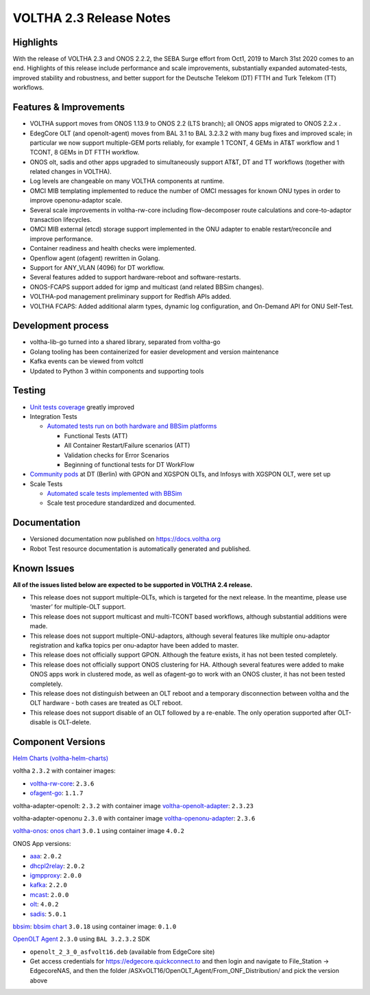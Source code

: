 VOLTHA 2.3 Release Notes
========================

Highlights
----------

With the release of VOLTHA 2.3 and ONOS 2.2.2, the SEBA Surge effort from Oct1,
2019 to March 31st 2020 comes to an end. Highlights of this release include
performance and scale improvements, substantially expanded automated-tests,
improved stability and robustness, and better support for the Deutsche Telekom
(DT) FTTH and Turk Telekom (TT) workflows.

Features & Improvements
-----------------------

- VOLTHA support moves from ONOS 1.13.9 to ONOS 2.2 (LTS branch); all ONOS apps
  migrated to ONOS 2.2.x .

- EdegCore OLT (and openolt-agent) moves from BAL 3.1 to BAL 3.2.3.2 with many
  bug fixes and improved scale; in particular we now support multiple-GEM ports
  reliably, for example 1 TCONT, 4 GEMs in AT&T workflow and 1 TCONT, 8 GEMs in
  DT FTTH workflow.

- ONOS olt, sadis and other apps upgraded to simultaneously support AT&T, DT
  and TT workflows (together with related changes in VOLTHA).

- Log levels are changeable on many VOLTHA components at runtime.

- OMCI MIB templating implemented to reduce the number of OMCI messages for
  known ONU types in order to improve openonu-adaptor scale.

- Several scale improvements in voltha-rw-core including flow-decomposer route
  calculations and core-to-adaptor transaction lifecycles.

- OMCI MIB external (etcd) storage support implemented in the ONU adapter to
  enable restart/reconcile and improve performance.

- Container readiness and health checks were implemented.

- Openflow agent (ofagent) rewritten in Golang.

- Support for ANY_VLAN (4096) for DT workflow.

- Several features added to support hardware-reboot and software-restarts.

- ONOS-FCAPS support added for igmp and multicast (and related BBSim changes).

- VOLTHA-pod management preliminary support for Redfish APIs added.

- VOLTHA FCAPS: Added additional alarm types, dynamic log configuration, and
  On-Demand API for ONU Self-Test.

Development process
-------------------

- voltha-lib-go turned into a shared library, separated from voltha-go

- Golang tooling has been containerized for easier development and version
  maintenance

- Kafka events can be viewed from voltctl

- Updated to Python 3 within components and supporting tools


Testing
-------

- `Unit tests coverage
  <https://jenkins.opencord.org/view/VOLTHA%202.x%20verify>`_ greatly improved

- Integration Tests

  - `Automated tests run on both hardware and BBSim platforms
    <https://jenkins.opencord.org/view/VOLTHA-2.3/>`_

    - Functional Tests (ATT)
    - All Container Restart/Failure scenarios (ATT)
    - Validation checks for Error Scenarios
    - Beginning of functional tests for DT WorkFlow

- `Community pods <https://jenkins.opencord.org/view/Community-PODs/>`_ at DT
  (Berlin) with GPON and XGSPON OLTs, and Infosys with XGSPON OLT, were set up

- Scale Tests

  - `Automated scale tests implemented with BBSim
    <https://jenkins.opencord.org/view/voltha-scale-measurements/>`_
  - Scale test procedure standardized and documented.

Documentation
-------------

- Versioned documentation now published on `<https://docs.voltha.org>`_
- Robot Test resource documentation is automatically generated and published.

Known Issues
------------

**All of the issues listed below are expected to be supported in VOLTHA 2.4
release.**

- This release does not support multiple-OLTs, which is targeted for the next
  release. In the meantime, please use ‘master’ for multiple-OLT support.

- This release does not support multicast and multi-TCONT based workflows,
  although substantial additions were made.

- This release does not support multiple-ONU-adaptors, although several
  features like multiple onu-adaptor registration and kafka topics per
  onu-adaptor have been added to master.

- This release does not officially support GPON. Although the feature exists,
  it has not been tested completely.

- This release does not officially support ONOS clustering for HA. Although
  several features were added to make ONOS apps work in clustered mode, as well
  as ofagent-go to work with an ONOS cluster, it has not been tested
  completely.

- This release does not distinguish between an OLT reboot and a temporary
  disconnection between voltha and the OLT hardware - both cases are treated as
  OLT reboot.

- This release does not support disable of an OLT followed by a re-enable. The
  only operation supported after OLT-disable is OLT-delete.

Component Versions
------------------

`Helm Charts (voltha-helm-charts) <https://gerrit.opencord.org/gitweb?p=voltha-helm-charts.git;a=tree;h=refs/heads/voltha-2.3>`_

voltha ``2.3.2`` with container images:

- `voltha-rw-core <https://gerrit.opencord.org/gitweb?p=voltha-go.git;a=tree;h=refs/heads/voltha-2.3>`_: ``2.3.6``
- `ofagent-go <https://gerrit.opencord.org/gitweb?p=ofagent-go.git;a=tree;h=refs/heads/voltha-2.3>`_: ``1.1.7``

voltha-adapter-openolt: ``2.3.2`` with container image `voltha-openolt-adapter
<https://gerrit.opencord.org/gitweb?p=voltha-openolt-adapter.git;a=tree;h=refs/heads/voltha-2.3>`_:
``2.3.23``

voltha-adapter-openonu ``2.3.0`` with container image `voltha-openonu-adapter
<https://gerrit.opencord.org/gitweb?p=voltha-openonu-adapter.git;a=tree;h=refs/heads/voltha-2.3>`_:
``2.3.6``

`voltha-onos
<https://gerrit.opencord.org/gitweb?p=voltha-onos.git;a=tree;h=refs/heads/voltha-2.3>`_:
`onos chart
<https://gerrit.opencord.org/gitweb?p=helm-charts.git;a=tree;f=onos>`_
``3.0.1`` using container image ``4.0.2``

ONOS App versions:

- `aaa <https://gerrit.opencord.org/gitweb?p=aaa.git;a=summary>`_: ``2.0.2``
- `dhcpl2relay <https://gerrit.opencord.org/gitweb?p=dhcpl2relay.git;a=summary>`_: ``2.0.2``
- `igmpproxy <https://gerrit.opencord.org/gitweb?p=igmpproxy.git;a=summary>`_: ``2.0.0``
- `kafka <https://gerrit.opencord.org/gitweb?p=kafka-onos.git;a=summary>`_: ``2.2.0``
- `mcast <https://gerrit.opencord.org/gitweb?p=mcast.git;a=summary>`_: ``2.0.0``
- `olt <https://gerrit.opencord.org/gitweb?p=olt.git;a=summary>`_: ``4.0.2``
- `sadis <https://gerrit.opencord.org/gitweb?p=sadis.git;a=summary>`_: ``5.0.1``

`bbsim
<https://gerrit.opencord.org/gitweb?p=bbsim.git;a=tree;h=refs/heads/voltha-2.3>`_:
`bbsim chart
<https://gerrit.opencord.org/gitweb?p=helm-charts.git;a=tree;f=bbsim>`_
``3.0.18`` using container image: ``0.1.0``

`OpenOLT Agent
<https://gerrit.opencord.org/gitweb?p=openolt.git;a=tree;h=refs/heads/voltha-2.3>`_
``2.3.0`` using ``BAL 3.2.3.2`` SDK

- ``openolt_2_3_0_asfvolt16.deb`` (available from EdgeCore site)
- Get access credentials for https://edgecore.quickconnect.to and then login
  and navigate to File_Station -> EdgecoreNAS, and then the folder
  /ASXvOLT16/OpenOLT_Agent/From_ONF_Distribution/ and pick the version above



